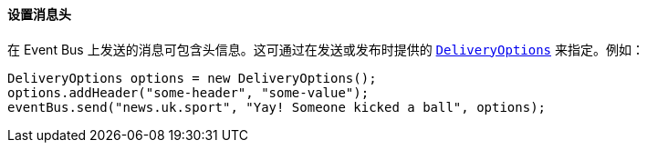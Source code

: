 ==== 设置消息头

在 Event Bus 上发送的消息可包含头信息。这可通过在发送或发布时提供的
`link:../../apidocs/io/vertx/core/eventbus/DeliveryOptions.html[DeliveryOptions]` 来指定。例如：

[source,java]
----
DeliveryOptions options = new DeliveryOptions();
options.addHeader("some-header", "some-value");
eventBus.send("news.uk.sport", "Yay! Someone kicked a ball", options);
----
